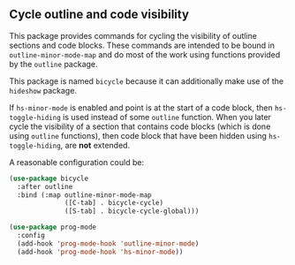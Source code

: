 ** Cycle outline and code visibility

This package provides commands for cycling the visibility of
outline sections and code blocks.  These commands are intended to
be bound in ~outline-minor-mode-map~ and do most of the work using
functions provided by the ~outline~ package.

This package is named ~bicycle~ because it can additionally make
use of the ~hideshow~ package.

If ~hs-minor-mode~ is enabled and point is at the start of a code
block, then ~hs-toggle-hiding~ is used instead of some ~outline~
function.  When you later cycle the visibility of a section that
contains code blocks (which is done using ~outline~ functions),
then code block that have been hidden using ~hs-toggle-hiding~,
are *not* extended.

A reasonable configuration could be:

#+begin_src emacs-lisp
  (use-package bicycle
    :after outline
    :bind (:map outline-minor-mode-map
                ([C-tab] . bicycle-cycle)
                ([S-tab] . bicycle-cycle-global)))

  (use-package prog-mode
    :config
    (add-hook 'prog-mode-hook 'outline-minor-mode)
    (add-hook 'prog-mode-hook 'hs-minor-mode))
#+end_src

#+html: <br><br>
#+html: <a href="https://github.com/tarsius/bicycle/actions/workflows/compile.yml"><img alt="Compile" src="https://github.com/tarsius/bicycle/actions/workflows/compile.yml/badge.svg"/></a>
#+html: <a href="https://stable.melpa.org/#/bicycle"><img alt="MELPA Stable" src="https://stable.melpa.org/packages/bicycle-badge.svg"/></a>
#+html: <a href="https://melpa.org/#/bicycle"><img alt="MELPA" src="https://melpa.org/packages/bicycle-badge.svg"/></a>
